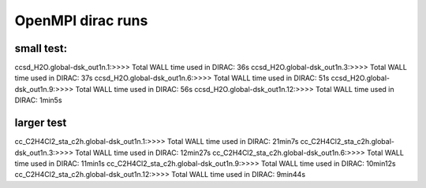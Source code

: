 
OpenMPI dirac runs
==================

small test:
-----------
ccsd_H2O.global-dsk_out1n.1:>>>> Total WALL time used in DIRAC: 36s
ccsd_H2O.global-dsk_out1n.3:>>>> Total WALL time used in DIRAC: 37s
ccsd_H2O.global-dsk_out1n.6:>>>> Total WALL time used in DIRAC: 51s
ccsd_H2O.global-dsk_out1n.9:>>>> Total WALL time used in DIRAC: 56s
ccsd_H2O.global-dsk_out1n.12:>>>> Total WALL time used in DIRAC: 1min5s

larger test
-----------
cc_C2H4Cl2_sta_c2h.global-dsk_out1n.1:>>>> Total WALL time used in DIRAC: 21min7s
cc_C2H4Cl2_sta_c2h.global-dsk_out1n.3:>>>> Total WALL time used in DIRAC: 12min27s
cc_C2H4Cl2_sta_c2h.global-dsk_out1n.6:>>>> Total WALL time used in DIRAC: 11min1s
cc_C2H4Cl2_sta_c2h.global-dsk_out1n.9:>>>> Total WALL time used in DIRAC: 10min12s
cc_C2H4Cl2_sta_c2h.global-dsk_out1n.12:>>>> Total WALL time used in DIRAC: 9min44s
